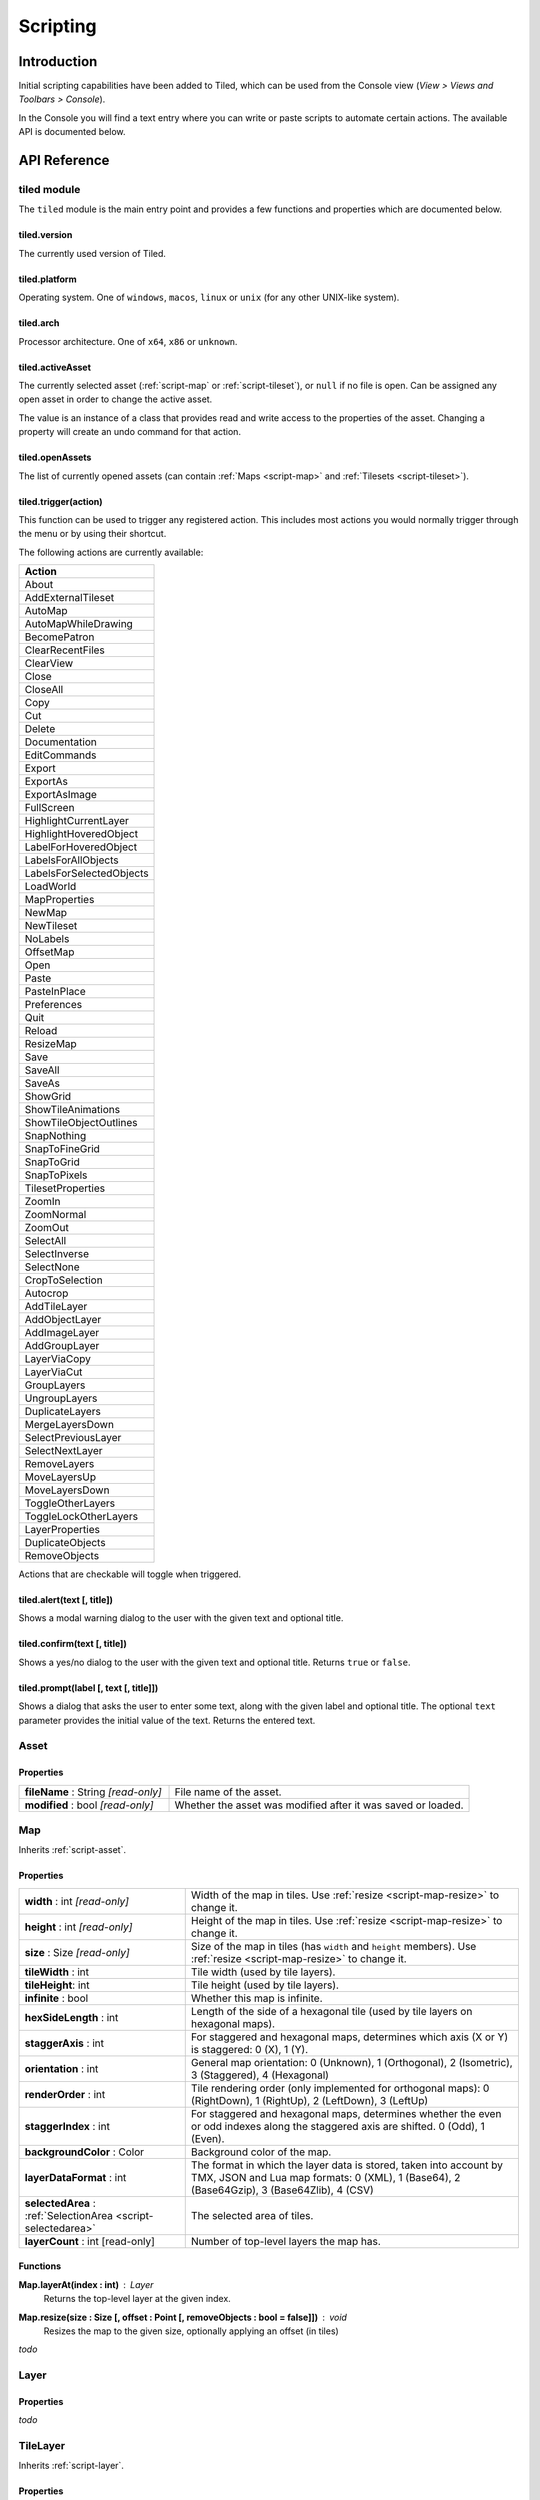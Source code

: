 Scripting
=========

Introduction
------------

Initial scripting capabilities have been added to Tiled, which can be
used from the Console view (*View > Views and Toolbars > Console*).

In the Console you will find a text entry where you can write or paste
scripts to automate certain actions. The available API is documented
below.

API Reference
-------------

tiled module
^^^^^^^^^^^^

The ``tiled`` module is the main entry point and provides a few
functions and properties which are documented below.

**tiled.version**
~~~~~~~~~~~~~~~~~

The currently used version of Tiled.

**tiled.platform**
~~~~~~~~~~~~~~~~~~

Operating system. One of ``windows``, ``macos``, ``linux`` or ``unix``
(for any other UNIX-like system).

**tiled.arch**
~~~~~~~~~~~~~~

Processor architecture. One of ``x64``, ``x86`` or ``unknown``.

**tiled.activeAsset**
~~~~~~~~~~~~~~~~~~~~~

The currently selected asset (:ref:`script-map` or
:ref:`script-tileset`), or ``null`` if no file is open. Can be assigned
any open asset in order to change the active asset.

The value is an instance of a class that provides read and write access
to the properties of the asset. Changing a property will create an undo
command for that action.

**tiled.openAssets**
~~~~~~~~~~~~~~~~~~~~

The list of currently opened assets (can contain
:ref:`Maps <script-map>` and :ref:`Tilesets <script-tileset>`).

**tiled.trigger(action)**
~~~~~~~~~~~~~~~~~~~~~~~~~

This function can be used to trigger any registered action. This
includes most actions you would normally trigger through the menu or by
using their shortcut.

The following actions are currently available:

+---------------------------+
| Action                    |
+===========================+
| About                     |
+---------------------------+
| AddExternalTileset        |
+---------------------------+
| AutoMap                   |
+---------------------------+
| AutoMapWhileDrawing       |
+---------------------------+
| BecomePatron              |
+---------------------------+
| ClearRecentFiles          |
+---------------------------+
| ClearView                 |
+---------------------------+
| Close                     |
+---------------------------+
| CloseAll                  |
+---------------------------+
| Copy                      |
+---------------------------+
| Cut                       |
+---------------------------+
| Delete                    |
+---------------------------+
| Documentation             |
+---------------------------+
| EditCommands              |
+---------------------------+
| Export                    |
+---------------------------+
| ExportAs                  |
+---------------------------+
| ExportAsImage             |
+---------------------------+
| FullScreen                |
+---------------------------+
| HighlightCurrentLayer     |
+---------------------------+
| HighlightHoveredObject    |
+---------------------------+
| LabelForHoveredObject     |
+---------------------------+
| LabelsForAllObjects       |
+---------------------------+
| LabelsForSelectedObjects  |
+---------------------------+
| LoadWorld                 |
+---------------------------+
| MapProperties             |
+---------------------------+
| NewMap                    |
+---------------------------+
| NewTileset                |
+---------------------------+
| NoLabels                  |
+---------------------------+
| OffsetMap                 |
+---------------------------+
| Open                      |
+---------------------------+
| Paste                     |
+---------------------------+
| PasteInPlace              |
+---------------------------+
| Preferences               |
+---------------------------+
| Quit                      |
+---------------------------+
| Reload                    |
+---------------------------+
| ResizeMap                 |
+---------------------------+
| Save                      |
+---------------------------+
| SaveAll                   |
+---------------------------+
| SaveAs                    |
+---------------------------+
| ShowGrid                  |
+---------------------------+
| ShowTileAnimations        |
+---------------------------+
| ShowTileObjectOutlines    |
+---------------------------+
| SnapNothing               |
+---------------------------+
| SnapToFineGrid            |
+---------------------------+
| SnapToGrid                |
+---------------------------+
| SnapToPixels              |
+---------------------------+
| TilesetProperties         |
+---------------------------+
| ZoomIn                    |
+---------------------------+
| ZoomNormal                |
+---------------------------+
| ZoomOut                   |
+---------------------------+
| SelectAll                 |
+---------------------------+
| SelectInverse             |
+---------------------------+
| SelectNone                |
+---------------------------+
| CropToSelection           |
+---------------------------+
| Autocrop                  |
+---------------------------+
| AddTileLayer              |
+---------------------------+
| AddObjectLayer            |
+---------------------------+
| AddImageLayer             |
+---------------------------+
| AddGroupLayer             |
+---------------------------+
| LayerViaCopy              |
+---------------------------+
| LayerViaCut               |
+---------------------------+
| GroupLayers               |
+---------------------------+
| UngroupLayers             |
+---------------------------+
| DuplicateLayers           |
+---------------------------+
| MergeLayersDown           |
+---------------------------+
| SelectPreviousLayer       |
+---------------------------+
| SelectNextLayer           |
+---------------------------+
| RemoveLayers              |
+---------------------------+
| MoveLayersUp              |
+---------------------------+
| MoveLayersDown            |
+---------------------------+
| ToggleOtherLayers         |
+---------------------------+
| ToggleLockOtherLayers     |
+---------------------------+
| LayerProperties           |
+---------------------------+
| DuplicateObjects          |
+---------------------------+
| RemoveObjects             |
+---------------------------+

Actions that are checkable will toggle when triggered.

**tiled.alert(text [, title])**
~~~~~~~~~~~~~~~~~~~~~~~~~~~~~~~

Shows a modal warning dialog to the user with the given text and
optional title.

**tiled.confirm(text [, title])**
~~~~~~~~~~~~~~~~~~~~~~~~~~~~~~~~~

Shows a yes/no dialog to the user with the given text and optional
title. Returns ``true`` or ``false``.

**tiled.prompt(label [, text [, title]])**
~~~~~~~~~~~~~~~~~~~~~~~~~~~~~~~~~~~~~~~~~~

Shows a dialog that asks the user to enter some text, along with the
given label and optional title. The optional ``text`` parameter provides
the initial value of the text. Returns the entered text.

.. _script-asset:

Asset
^^^^^

Properties
~~~~~~~~~~

.. csv-table::
    :widths: 1, 2

    **fileName** : String *[read-only]*, File name of the asset.
    **modified** : bool *[read-only]*, Whether the asset was modified after it was saved or loaded.

.. _script-map:

Map
^^^

Inherits :ref:`script-asset`.

Properties
~~~~~~~~~~

.. csv-table::
    :widths: 1, 2

    **width** : int *[read-only]*, Width of the map in tiles. Use :ref:`resize <script-map-resize>` to change it.
    **height** : int *[read-only]*, Height of the map in tiles. Use :ref:`resize <script-map-resize>` to change it.
    **size** : Size *[read-only]*, Size of the map in tiles (has ``width`` and ``height`` members). Use :ref:`resize <script-map-resize>` to change it.
    **tileWidth** : int, Tile width (used by tile layers).
    **tileHeight**: int, Tile height (used by tile layers).
    **infinite** : bool, Whether this map is infinite.
    **hexSideLength** : int, Length of the side of a hexagonal tile (used by tile layers on hexagonal maps).
    **staggerAxis** : int, "For staggered and hexagonal maps, determines which axis (X or Y) is staggered: 0 (X), 1 (Y)."
    **orientation** : int, "General map orientation: 0 (Unknown), 1 (Orthogonal), 2 (Isometric), 3 (Staggered), 4 (Hexagonal)"
    **renderOrder** : int, "Tile rendering order (only implemented for orthogonal maps): 0 (RightDown), 1 (RightUp), 2 (LeftDown), 3 (LeftUp)"
    **staggerIndex** : int, "For staggered and hexagonal maps, determines whether the even or odd indexes along the staggered axis are shifted. 0 (Odd), 1 (Even)."
    **backgroundColor** : Color, Background color of the map.
    **layerDataFormat** : int, "The format in which the layer data is stored, taken into account by TMX, JSON and Lua map formats: 0 (XML), 1 (Base64), 2 (Base64Gzip), 3 (Base64Zlib), 4 (CSV)"
    **selectedArea** : :ref:`SelectionArea <script-selectedarea>`, The selected area of tiles.
    **layerCount** : int [read-only], Number of top-level layers the map has.

Functions
~~~~~~~~~

.. _script-map-layerAt:

**Map.layerAt(index : int)** : Layer
    Returns the top-level layer at the given index.

.. _script-map-resize:

**Map.resize(size : Size [, offset : Point [, removeObjects : bool = false]])** : void
    Resizes the map to the given size, optionally applying an offset (in tiles)

*todo*

.. _script-layer:

Layer
^^^^^

Properties
~~~~~~~~~~

*todo*

.. _script-tilelayer:

TileLayer
^^^^^^^^^

Inherits :ref:`script-layer`.

Properties
~~~~~~~~~~

*todo*

Functions
~~~~~~~~~

*todo*


.. _script-objectgroup:

ObjectGroup
^^^^^^^^^^^

Inherits :ref:`script-layer`.

Properties
~~~~~~~~~~

*todo*

Functions
~~~~~~~~~

*todo*

.. _script-mapobject:

MapObject
^^^^^^^^^^^^^^^

Properties
~~~~~~~~~~

*todo*

.. _script-tileset:

Tileset
^^^^^^^

Inherits :ref:`script-asset`.

Properties
~~~~~~~~~~

*todo*

.. _script-selectedarea:

SelectedArea
^^^^^^^^^^^^

Functions
~~~~~~~~~

**SelectedArea.set(rect : Rect)** : void
    Sets the selected area to the given rectangle.

**SelectedArea.set(region : Region)** : void
    Sets the selected area to the given region.

**SelectedArea.add(rect : Rect)** : void
    Adds the given rectangle to the selected area.

**SelectedArea.add(region : Region)** : void
    Adds the given region to the selected area.

**SelectedArea.subtract(rect : Rect)** : void
    Subtracts the given rectangle from the selected area.

**SelectedArea.subtract(region : Region)** : void
    Subtracts the given region from the selected area.

**SelectedArea.intersect(rect : Rect)** : void
    Sets the selected area to the intersection of the current selected area and the given rectangle.

**SelectedArea.intersect(region : Region)** : void
    Sets the selected area to the intersection of the current selected area and the given region.
